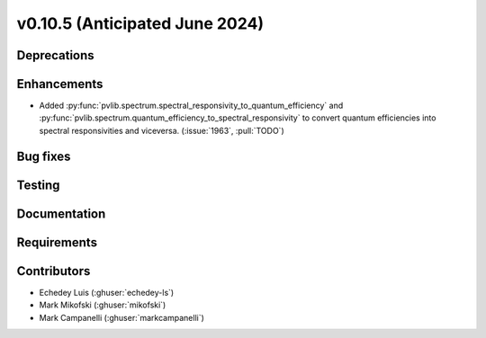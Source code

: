 .. _whatsnew_01050:


v0.10.5 (Anticipated June 2024)
-------------------------------


Deprecations
~~~~~~~~~~~~


Enhancements
~~~~~~~~~~~~
* Added :py:func:`pvlib.spectrum.spectral_responsivity_to_quantum_efficiency`
  and :py:func:`pvlib.spectrum.quantum_efficiency_to_spectral_responsivity`
  to convert quantum efficiencies into spectral responsivities and viceversa.
  (:issue:`1963`, :pull:`TODO`)


Bug fixes
~~~~~~~~~


Testing
~~~~~~~


Documentation
~~~~~~~~~~~~~


Requirements
~~~~~~~~~~~~


Contributors
~~~~~~~~~~~~
* Echedey Luis (:ghuser:`echedey-ls`)
* Mark Mikofski (:ghuser:`mikofski`)
* Mark Campanelli (:ghuser:`markcampanelli`)
